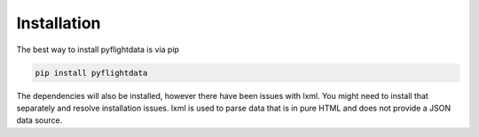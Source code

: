 Installation
============

The best way to install pyflightdata is via pip

.. code-block :: bash

    pip install pyflightdata

The dependencies will also be installed, however there have been issues with lxml.
You might need to install that separately and resolve installation issues. lxml is used
to parse data that is in pure HTML and does not provide a JSON data source.